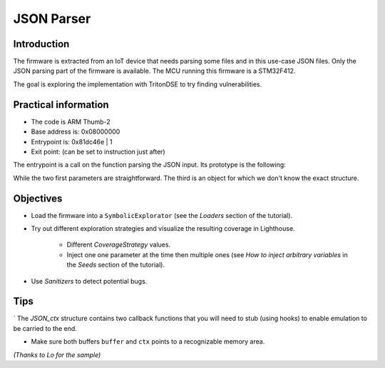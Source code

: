 JSON Parser
===========

Introduction
------------

The firmware is extracted from an IoT device that needs parsing some files
and in this use-case JSON files. Only the JSON parsing part of the firmware
is available. The MCU running this firmware is a STM32F412.

The goal is exploring the implementation with TritonDSE to try finding vulnerabilities.

Practical information
---------------------

* The code is ARM Thumb-2
* Base address is: 0x08000000
* Entrypoint is: 0x81dc46e | 1 
* Exit point: (can be set to instruction just after)

The entrypoint is a call on the function parsing the JSON input.
Its prototype is the following:

.. code-block:: c
	int json_parser(char* buffer, int len, JSON_ctx* ctx);

While the two first parameters are straightforward. The third is an
object for which we don't know the exact structure.

Objectives
----------

* Load the firmware into a ``SymbolicExplorator`` (see the `Loaders` section of the tutorial).

* Try out different exploration strategies and visualize the resulting coverage in Lighthouse.

	- Different `CoverageStrategy` values.
	- Inject one one parameter at the time then multiple ones (see `How to inject arbitrary variables` in the `Seeds` section of the tutorial).

* Use `Sanitizers` to detect potential bugs.

Tips
----

` The `JSON_ctx` structure contains two callback functions that you will need to stub (using hooks) to enable emulation to be carried to the end.

* Make sure both buffers ``buffer`` and ``ctx`` points to a recognizable memory area.


*(Thanks to Lo for the sample)*
